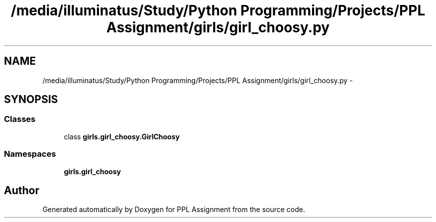 .TH "/media/illuminatus/Study/Python Programming/Projects/PPL Assignment/girls/girl_choosy.py" 3 "Sun Feb 26 2017" "PPL Assignment" \" -*- nroff -*-
.ad l
.nh
.SH NAME
/media/illuminatus/Study/Python Programming/Projects/PPL Assignment/girls/girl_choosy.py \- 
.SH SYNOPSIS
.br
.PP
.SS "Classes"

.in +1c
.ti -1c
.RI "class \fBgirls\&.girl_choosy\&.GirlChoosy\fP"
.br
.in -1c
.SS "Namespaces"

.in +1c
.ti -1c
.RI " \fBgirls\&.girl_choosy\fP"
.br
.in -1c
.SH "Author"
.PP 
Generated automatically by Doxygen for PPL Assignment from the source code\&.
